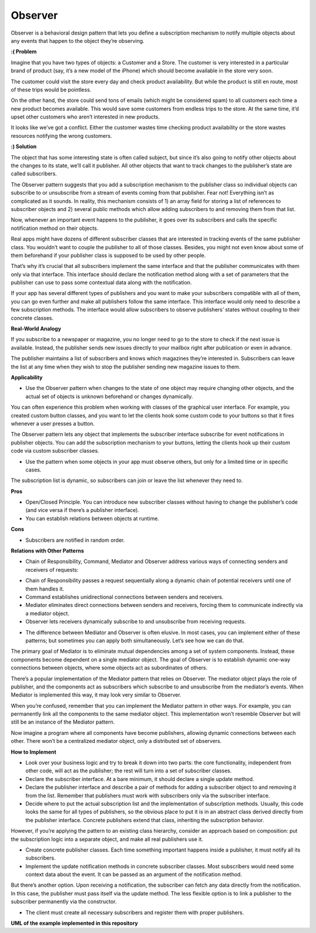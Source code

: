 Observer
========

Observer is a behavioral design pattern that lets you define a subscription mechanism to notify multiple objects about any events that happen to the object they’re observing.

**:( Problem**

Imagine that you have two types of objects: a Customer and a Store. The customer is very interested in a particular brand of product (say, it’s a new model of the iPhone) which should become available in the store very soon.

The customer could visit the store every day and check product availability. But while the product is still en route, most of these trips would be pointless.

On the other hand, the store could send tons of emails (which might be considered spam) to all customers each time a new product becomes available. This would save some customers from endless trips to the store. At the same time, it’d upset other customers who aren’t interested in new products.

It looks like we’ve got a conflict. Either the customer wastes time checking product availability or the store wastes resources notifying the wrong customers.

**:) Solution**

The object that has some interesting state is often called subject, but since it’s also going to notify other objects about the changes to its state, we’ll call it publisher. All other objects that want to track changes to the publisher’s state are called subscribers.

The Observer pattern suggests that you add a subscription mechanism to the publisher class so individual objects can subscribe to or unsubscribe from a stream of events coming from that publisher. Fear not! Everything isn’t as complicated as it sounds. In reality, this mechanism consists of 1) an array field for storing a list of references to subscriber objects and 2) several public methods which allow adding subscribers to and removing them from that list.

Now, whenever an important event happens to the publisher, it goes over its subscribers and calls the specific notification method on their objects.

Real apps might have dozens of different subscriber classes that are interested in tracking events of the same publisher class. You wouldn’t want to couple the publisher to all of those classes. Besides, you might not even know about some of them beforehand if your publisher class is supposed to be used by other people.

That’s why it’s crucial that all subscribers implement the same interface and that the publisher communicates with them only via that interface. This interface should declare the notification method along with a set of parameters that the publisher can use to pass some contextual data along with the notification.

If your app has several different types of publishers and you want to make your subscribers compatible with all of them, you can go even further and make all publishers follow the same interface. This interface would only need to describe a few subscription methods. The interface would allow subscribers to observe publishers’ states without coupling to their concrete classes.

**Real-World Analogy**

If you subscribe to a newspaper or magazine, you no longer need to go to the store to check if the next issue is available. Instead, the publisher sends new issues directly to your mailbox right after publication or even in advance.

The publisher maintains a list of subscribers and knows which magazines they’re interested in. Subscribers can leave the list at any time when they wish to stop the publisher sending new magazine issues to them.

**Applicability**

* Use the Observer pattern when changes to the state of one object may require changing other objects, and the actual set of objects is unknown beforehand or changes dynamically.

You can often experience this problem when working with classes of the graphical user interface. For example, you created custom button classes, and you want to let the clients hook some custom code to your buttons so that it fires whenever a user presses a button.

The Observer pattern lets any object that implements the subscriber interface subscribe for event notifications in publisher objects. You can add the subscription mechanism to your buttons, letting the clients hook up their custom code via custom subscriber classes.

* Use the pattern when some objects in your app must observe others, but only for a limited time or in specific cases.

The subscription list is dynamic, so subscribers can join or leave the list whenever they need to.

**Pros**

* Open/Closed Principle. You can introduce new subscriber classes without having to change the publisher’s code (and vice versa if there’s a publisher interface).

* You can establish relations between objects at runtime.

**Cons**

* Subscribers are notified in random order.

**Relations with Other Patterns**

* Chain of Responsibility, Command, Mediator and Observer address various ways of connecting senders and receivers of requests:

- Chain of Responsibility passes a request sequentially along a dynamic chain of potential receivers until one of them handles it.
- Command establishes unidirectional connections between senders and receivers.
- Mediator eliminates direct connections between senders and receivers, forcing them to communicate indirectly via a mediator object.
- Observer lets receivers dynamically subscribe to and unsubscribe from receiving requests.

* The difference between Mediator and Observer is often elusive. In most cases, you can implement either of these patterns; but sometimes you can apply both simultaneously. Let’s see how we can do that.

The primary goal of Mediator is to eliminate mutual dependencies among a set of system components. Instead, these components become dependent on a single mediator object. The goal of Observer is to establish dynamic one-way connections between objects, where some objects act as subordinates of others.

There’s a popular implementation of the Mediator pattern that relies on Observer. The mediator object plays the role of publisher, and the components act as subscribers which subscribe to and unsubscribe from the mediator’s events. When Mediator is implemented this way, it may look very similar to Observer.

When you’re confused, remember that you can implement the Mediator pattern in other ways. For example, you can permanently link all the components to the same mediator object. This implementation won’t resemble Observer but will still be an instance of the Mediator pattern.

Now imagine a program where all components have become publishers, allowing dynamic connections between each other. There won’t be a centralized mediator object, only a distributed set of observers.

**How to Implement**

* Look over your business logic and try to break it down into two parts: the core functionality, independent from other code, will act as the publisher; the rest will turn into a set of subscriber classes.

* Declare the subscriber interface. At a bare minimum, it should declare a single update method.

* Declare the publisher interface and describe a pair of methods for adding a subscriber object to and removing it from the list. Remember that publishers must work with subscribers only via the subscriber interface.

* Decide where to put the actual subscription list and the implementation of subscription methods. Usually, this code looks the same for all types of publishers, so the obvious place to put it is in an abstract class derived directly from the publisher interface. Concrete publishers extend that class, inheriting the subscription behavior.

However, if you’re applying the pattern to an existing class hierarchy, consider an approach based on composition: put the subscription logic into a separate object, and make all real publishers use it.

* Create concrete publisher classes. Each time something important happens inside a publisher, it must notify all its subscribers.

* Implement the update notification methods in concrete subscriber classes. Most subscribers would need some context data about the event. It can be passed as an argument of the notification method.

But there’s another option. Upon receiving a notification, the subscriber can fetch any data directly from the notification. In this case, the publisher must pass itself via the update method. The less flexible option is to link a publisher to the subscriber permanently via the constructor.

* The client must create all necessary subscribers and register them with proper publishers.

**UML of the example implemented in this repository**

.. uml::

    @startuml

        skinparam classAttributeIconSize 0

        ObserverWorkDayDiscounts <.. client
        ObserverWeekendDiscounts <.. client

        Publisher <-- client

        Publisher <|.. DiscountPublisher

        Observer <|.. ObserverWorkDayDiscounts
        Observer <|.. ObserverWeekendDiscounts

        Observer o-- Publisher

        abstract class Observer {
        + update()
        }

        class ObserverWorkDayDiscounts {
        + update()
        }

        class ObserverWeekendDiscounts {
        + update()
        }

        abstract class Publisher {
        + attach()
        + detach()
        + notify()
        }

        class DiscountPublisher {
        + state
        - observers
        + attach()
        + detach()
        + notify()
        + send_discounts()
        }

        hide client circle

    @enduml
